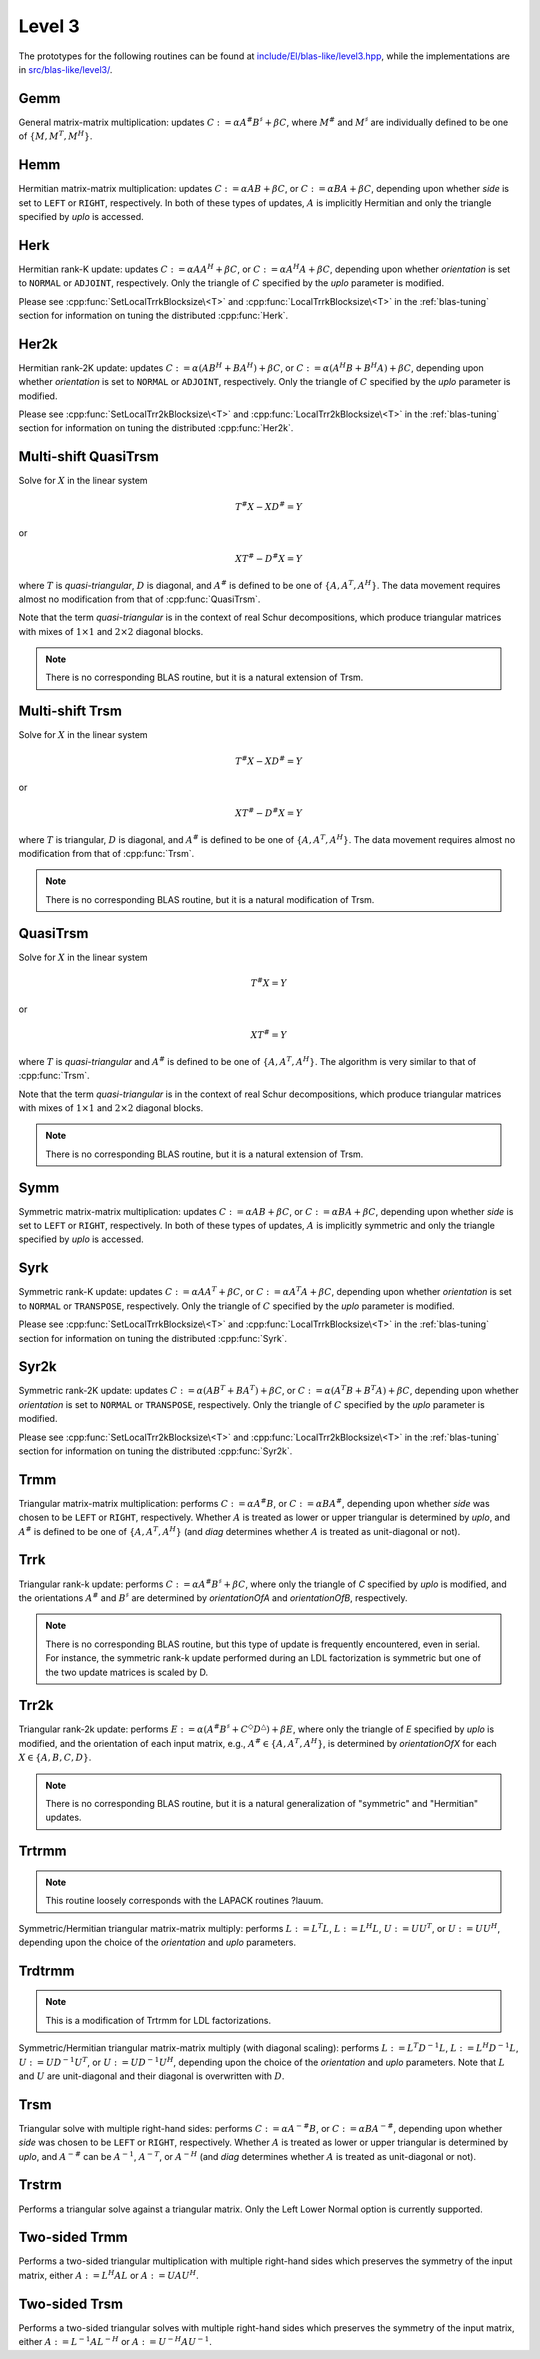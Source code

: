 Level 3
=======

The prototypes for the following routines can be found at          
`include/El/blas-like/level3.hpp <https://github.com/elemental/Elemental/tree/master/include/El/blas-like/level3.hpp>`_, while the
implementations are in 
`src/blas-like/level3/ <https://github.com/elemental/Elemental/tree/master/src/blas-like/level3>`_.

Gemm
----
General matrix-matrix multiplication: updates
:math:`C := \alpha A^\# B^\sharp + \beta C`,
where :math:`M^\#` and :math:`M^\sharp` are individually defined to be one of
:math:`\{M,M^T,M^H\}`.

.. cpp:function:: void Gemm( Orientation orientationOfA, Orientation orientationOfB, T alpha, const Matrix<T>& A, const Matrix<T>& B, T beta, Matrix<T>& C )
.. cpp:function:: void Gemm( Orientation orientationOfA, Orientation orientationOfB, T alpha, const AbstractDistMatrix<T>& A, const AbstractDistMatrix<T>& B, T beta, AbstractDistMatrix<T>& C )

   .. note::

      For the best performance, `A`, `B`, and `C` should all be in [MC,MR] 
      distributions.

Hemm
----
Hermitian matrix-matrix multiplication: updates
:math:`C := \alpha A B + \beta C`, or 
:math:`C := \alpha B A + \beta C`, depending upon whether `side` is set to 
``LEFT`` or ``RIGHT``, respectively. In both of these types of updates, 
:math:`A` is implicitly Hermitian and only the triangle specified by `uplo` is 
accessed.

.. cpp:function:: void Hemm( LeftOrRight side, UpperOrLower uplo, T alpha, const Matrix<T>& A, const Matrix<T>& B, T beta, Matrix<T>& C )
.. cpp:function:: void Hemm( LeftOrRight side, UpperOrLower uplo, T alpha, const AbstractDistMatrix<T>& A, const AbstractDistMatrix<T>& B, T beta, AbstractDistMatrix<T>& C )

   .. note::

      For the best performance, `A`, `B`, and `C` should all be in [MC,MR] 
      distributions.

Herk
----
Hermitian rank-K update: updates
:math:`C := \alpha A A^H + \beta C`, or 
:math:`C := \alpha A^H A + \beta C`, depending upon whether `orientation` is
set to ``NORMAL`` or ``ADJOINT``, respectively. Only the triangle of :math:`C` 
specified by the `uplo` parameter is modified.

.. cpp:function:: void Herk( UpperOrLower uplo, Orientation orientation, T alpha, const Matrix<T>& A, T beta, Matrix<T>& C )
.. cpp:function:: void Herk( UpperOrLower uplo, Orientation orientation, T alpha, const AbstractDistMatrix<T>& A, T beta, AbstractDistMatrix<T>& C )

   .. note::

      For the best performance, `A` and `C` should both be in [MC,MR] 
      distributions.

Please see :cpp:func:`SetLocalTrrkBlocksize\<T>` 
and :cpp:func:`LocalTrrkBlocksize\<T>` in the :ref:`blas-tuning`
section for information on tuning the distributed :cpp:func:`Herk`.

Her2k
-----
Hermitian rank-2K update: updates
:math:`C := \alpha (A B^H + B A^H) + \beta C`, or 
:math:`C := \alpha (A^H B + B^H A) + \beta C`, depending upon whether 
`orientation` is set to ``NORMAL`` or ``ADJOINT``, respectively. Only the 
triangle of :math:`C` specified by the `uplo` parameter is modified.

.. cpp:function:: void Her2k( UpperOrLower uplo, Orientation orientation, T alpha, const Matrix<T>& A, const Matrix<T>& B, T beta, Matrix<T>& C )
.. cpp:function:: void Her2k( UpperOrLower uplo, Orientation orientation, T alpha, const AbstractDistMatrix<T>& A, const AbstractDistMatrix<T>& B, T beta, AbstractDistMatrix<T>& C )

   .. note::

      For the best performance, `A`, `B`, and `C` should all be in [MC,MR] 
      distributions.

Please see :cpp:func:`SetLocalTrr2kBlocksize\<T>` 
and :cpp:func:`LocalTrr2kBlocksize\<T>` in the 
:ref:`blas-tuning` section for information on tuning the distributed 
:cpp:func:`Her2k`.

Multi-shift QuasiTrsm
---------------------
Solve for :math:`X` in the linear system

.. math::

   T^\# X - X D^\# = Y

or

.. math::

   X T^\# - D^\# X = Y

where :math:`T` is *quasi-triangular*, :math:`D` is diagonal, and 
:math:`A^\#` is defined to be one of :math:`\{A,A^T,A^H\}`. 
The data movement requires almost no modification from that of 
:cpp:func:`QuasiTrsm`.

Note that the term *quasi-triangular* is in the context of real Schur
decompositions, which produce triangular matrices with mixes of
:math:`1 \times 1` and :math:`2 \times 2` diagonal blocks.

.. note::

   There is no corresponding BLAS routine, but it is a natural extension of
   Trsm.

.. cpp:function:: void MultiShiftQuasiTrsm( LeftOrRight side, UpperOrLower uplo, Orientation orientation, F alpha, const Matrix<F>& T, const Matrix<F>& shifts, Matrix<F>& X )
.. cpp:function:: void MultiShiftQuasiTrsm( LeftOrRight side, UpperOrLower uplo, Orientation orientation, F alpha, const AbstractDistMatrix<F>& T, const AbstractDistMatrix<F>& shifts, AbstractDistMatrix<F>& X )

   Overwrite the columns of `X` with the solutions to the shifted linear 
   systems.

.. cpp:function:: void MultiShiftQuasiTrsm( LeftOrRight side, UpperOrLower uplo, Orientation orientation, Complex<Real> alpha, const Matrix<Real>& T, const Matrix<Complex<Real>>& shifts, Matrix<Real>& XReal, Matrix<Real>& XImag )
.. cpp:function:: void MultiShiftQuasiTrsm( LeftOrRight side, UpperOrLower uplo, Orientation orientation, Complex<Real> alpha, const AbstractDistMatrix<Real>& T, const AbstractDistMatrix<Complex<Real>>& shifts, AbstractDistMatrix<Real>& XReal, AbstractDistMatrix<Real>& XImag )

   Overwrite the columns of the real and imaginary parts of `X` with the 
   solutions to the shifted linear systems.

Multi-shift Trsm
----------------
Solve for :math:`X` in the linear system

.. math::

   T^\# X - X D^\# = Y

or

.. math::

   X T^\# - D^\# X = Y

where :math:`T` is triangular, :math:`D` is diagonal, and 
:math:`A^\#` is defined to be one of :math:`\{A,A^T,A^H\}`. 
The data movement requires almost no modification from that of :cpp:func:`Trsm`.

.. note::

   There is no corresponding BLAS routine, but it is a natural modification
   of Trsm.

.. cpp:function:: void MultiShiftTrsm( LeftOrRight side, UpperOrLower uplo, Orientation orientation, F alpha, const Matrix<F>& T, const Matrix<F>& shifts, Matrix<F>& X )
.. cpp:function:: void MultiShiftTrsm( LeftOrRight side, UpperOrLower uplo, Orientation orientation, F alpha, const AbstractDistMatrix<F>& T, const AbstractDistMatrix<F>& shifts, AbstractDistMatrix<F>& X )

   Overwrite the columns of `X` with the solutions to the shifted linear 
   systems.

.. cpp:function:: void MultiShiftTrsm( LeftOrRight side, UpperOrLower uplo, Orientation orientation, Complex<Real> alpha, const Matrix<Real>& T, const Matrix<Complex<Real>>& shifts, Matrix<Real>& XReal, Matrix<Real>& XImag )
.. cpp:function:: void MultiShiftTrsm( LeftOrRight side, UpperOrLower uplo, Orientation orientation, Complex<Real> alpha, const AbstractDistMatrix<Real>& T, const AbstractDistMatrix<Complex<Real>>& shifts, AbstractDistMatrix<Real>& XReal, AbstractDistMatrix<Real>& XImag )

   Overwrite the columns of the real and imaginary parts of `X` with the
   solutions to the shifted linear systems.

QuasiTrsm
---------
Solve for :math:`X` in the linear system

.. math::

   T^\# X = Y

or

.. math::

   X T^\# = Y

where :math:`T` is *quasi-triangular* and
:math:`A^\#` is defined to be one of :math:`\{A,A^T,A^H\}`.
The algorithm is very similar to that of :cpp:func:`Trsm`.

Note that the term *quasi-triangular* is in the context of real Schur
decompositions, which produce triangular matrices with mixes of
:math:`1 \times 1` and :math:`2 \times 2` diagonal blocks.

.. note::

   There is no corresponding BLAS routine, but it is a natural extension of
   Trsm.

.. cpp:function:: void QuasiTrsm( LeftOrRight side, UpperOrLower uplo, Orientation orientation, F alpha, const Matrix<F>& T, Matrix<F>& X, bool checkIfSingular=false )
.. cpp:function:: void QuasiTrsm( LeftOrRight side, UpperOrLower uplo, Orientation orientation, F alpha, const AbstractDistMatrix<F>& T, AbstractDistMatrix<F>& X, bool checkIfSingular=false )

   Overwrite the columns of `X` with the solutions to the quasi-triangular
   linear systems.

   .. note::

   For best performance, `T` and `X` should be in [MC,MR] distributions.

Symm
----
Symmetric matrix-matrix multiplication: updates
:math:`C := \alpha A B + \beta C`, or 
:math:`C := \alpha B A + \beta C`, depending upon whether `side` is set to 
``LEFT`` or ``RIGHT``, respectively. In both of these types of updates, 
:math:`A` is implicitly symmetric and only the triangle specified by `uplo` 
is accessed.

.. cpp:function:: void Symm( LeftOrRight side, UpperOrLower uplo, T alpha, const Matrix<T>& A, const Matrix<T>& B, T beta, Matrix<T>& C, bool conjugate=false )
.. cpp:function:: void Symm( LeftOrRight side, UpperOrLower uplo, T alpha, const AbstractDistMatrix<T>& A, const AbstractDistMatrix<T>& B, T beta, AbstractDistMatrix<T>& C, bool conjugate=false )

   .. note::

      For best performance, `A`, `B`, and `C` should all be in [MC,MR]
      distributions.

Syrk
----
Symmetric rank-K update: updates
:math:`C := \alpha A A^T + \beta C`, or 
:math:`C := \alpha A^T A + \beta C`, depending upon whether `orientation` is
set to ``NORMAL`` or ``TRANSPOSE``, respectively. Only the triangle of :math:`C`
specified by the `uplo` parameter is modified.

.. cpp:function:: void Syrk( UpperOrLower uplo, Orientation orientation, T alpha, const Matrix<T>& A, T beta, Matrix<T>& C )
.. cpp:function:: void Syrk( UpperOrLower uplo, Orientation orientation, T alpha, const AbstractDistMatrix<T>& A, T beta, AbstractDistMatrix<T>& C )

   .. note::

      For the best performance, `A` and `C` should both be in [MC,MR] 
      distributions.

Please see :cpp:func:`SetLocalTrrkBlocksize\<T>` 
and :cpp:func:`LocalTrrkBlocksize\<T>` in the :ref:`blas-tuning`
section for information on tuning the distributed :cpp:func:`Syrk`.

Syr2k
-----
Symmetric rank-2K update: updates
:math:`C := \alpha (A B^T + B A^T) + \beta C`, or 
:math:`C := \alpha (A^T B + B^T A) + \beta C`, depending upon whether 
`orientation` is set to ``NORMAL`` or ``TRANSPOSE``, respectively. Only the 
triangle of :math:`C` specified by the `uplo` parameter is modified.

.. cpp:function:: void Syr2k( UpperOrLower uplo, Orientation orientation, T alpha, const Matrix<T>& A, const Matrix<T>& B, T beta, Matrix<T>& C )
.. cpp:function:: void Syr2k( UpperOrLower uplo, Orientation orientation, T alpha, const AbstractDistMatrix<T>& A, const AbstractDistMatrix<T>& B, T beta, AbstractDistMatrix<T>& C )

   .. note::

      For the best performance, `A`, `B`, and `C` should all be in [MC,MR] 
      distributions.

Please see :cpp:func:`SetLocalTrr2kBlocksize\<T>` 
and :cpp:func:`LocalTrr2kBlocksize\<T>` in the 
:ref:`blas-tuning` section for information on tuning the distributed 
:cpp:func:`Syr2k`.

Trmm
----
Triangular matrix-matrix multiplication: performs
:math:`C := \alpha A^\# B`, or 
:math:`C := \alpha B A^\#`, depending upon whether `side` was chosen
to be ``LEFT`` or ``RIGHT``, respectively. Whether :math:`A` is treated as 
lower or upper triangular is determined by `uplo`, and :math:`A^\#` is defined to
be one of :math:`\{A,A^T,A^H\}` (and `diag` determines
whether :math:`A` is treated as unit-diagonal or not).

.. cpp:function:: void Trmm( LeftOrRight side, UpperOrLower uplo, Orientation orientation, UnitOrNonUnit diag, T alpha, const Matrix<T>& A, Matrix<T>& B )
.. cpp:function:: void Trmm( LeftOrRight side, UpperOrLower uplo, Orientation orientation, UnitOrNonUnit diag, T alpha, const AbstractDistMatrix<T>& A, AbstractDistMatrix<T>& B )

   .. note::

      For the best performance, `A` and `B` should both be in [MC,MR] 
      distributions.

Trrk
----
Triangular rank-k update: performs 
:math:`C := \alpha A^\# B^\sharp + \beta C`, where only the 
triangle of `C` specified by `uplo` is modified, and the orientations :math:`A^\#` and 
:math:`B^\sharp` are determined by `orientationOfA` and `orientationOfB`, 
respectively.

.. note::

   There is no corresponding BLAS routine, but this type of update is frequently
   encountered, even in serial. For instance, the symmetric rank-k update 
   performed during an LDL factorization is symmetric but one of the 
   two update matrices is scaled by D.

.. cpp:function:: void Trrk( UpperOrLower uplo, Orientation orientationOfA, Orientation orientationOfB, T alpha, const Matrix<T>& A, const Matrix<T>& B, T beta, Matrix<T>& C )
.. cpp:function:: void Trrk( UpperOrLower uplo, Orientation orientationOfA, Orientation orientationOfB, T alpha, const AbstractDistMatrix<T>& A, const AbstractDistMatrix<T>& B, T beta, AbstractDistMatrix<T>& C )

   .. note::

      For the best performance, `A`, `B`, and `C` should all be in [MC,MR] 
      distributions.

Trr2k
-----
Triangular rank-2k update: performs 
:math:`E := \alpha ( A^\# B^\sharp + C^\Diamond D^\triangle ) + \beta E`,
where only the triangle of `E` specified by `uplo` is modified, and 
the orientation of each input matrix, e.g., :math:`A^\# \in \{A,A^T,A^H\}`, is determined 
by `orientationOfX` for each :math:`X \in \left\{A,B,C,D\right\}`.

.. note::

   There is no corresponding BLAS routine, but it is a natural generalization
   of "symmetric" and "Hermitian" updates.

.. cpp:function:: void Trr2k( UpperOrLower uplo, Orientation orientationOfA, Orientation orientationOfB, Orientation orientationOfC, Orientation orientationOfD, T alpha, const Matrix<T>& A, const Matrix<T>& B, const Matrix<T>& C, const Matrix<T>& D, T beta, Matrix<T>& E )
.. cpp:function:: void Trr2k( UpperOrLower uplo, Orientation orientationOfA, Orientation orientationOfB, Orientation orientationOfC, Orientation orientationOfD, T alpha, const AbstractDistMatrix<T>& A, const AbstractDistMatrix<T>& B, const AbstractDistMatrix<T>& C, const AbstractDistMatrix<T>& D, T beta, AbstractDistMatrix<T>& E )

   .. note::

      For the best performance, `A`, `B`, `C`, `D`, and `E` should all be in 
      [MC,MR] distributions.

Trtrmm
------
.. note:: 

   This routine loosely corresponds with the LAPACK routines ?lauum.

Symmetric/Hermitian triangular matrix-matrix multiply: performs
:math:`L := L^T L`, :math:`L := L^H L`, :math:`U := U U^T`, or 
:math:`U := U U^H`, depending upon the choice of the `orientation` and 
`uplo` parameters. 

.. cpp:function:: void Trtrmm( Orientation orientation, UpperOrLower uplo, Matrix<T>& A )
.. cpp:function:: void Trtrmm( Orientation orientation, UpperOrLower uplo, AbstractDistMatrix<T>& A )

   .. note::

      For the best performance, `A` should be in a [MC,MR] distribution.

Trdtrmm
-------
.. note:: 

   This is a modification of Trtrmm for LDL factorizations.

Symmetric/Hermitian triangular matrix-matrix multiply (with diagonal scaling): 
performs :math:`L := L^T D^{-1} L`, :math:`L := L^H D^{-1} L`, 
:math:`U := U D^{-1} U^T`, or :math:`U := U D^{-1} U^H`, 
depending upon the choice of the `orientation` and `uplo` parameters. 
Note that :math:`L` and :math:`U` are unit-diagonal and their diagonal is 
overwritten with :math:`D`.

.. cpp:function:: void Trdtrmm( Orientation orientation, UpperOrLower uplo, Matrix<F>& A )
.. cpp:function:: void Trdtrmm( Orientation orientation, UpperOrLower uplo, AbstractDistMatrix<F>& A )

   .. note::

      For the best performance, `A` should be in a [MC,MR] distribution.

.. cpp:function:: void Trdtrmm( Orientation orientation, UpperOrLower uplo, Matrix<F>& A, const Matrix<F>& dSub )
.. cpp:function:: void Trdtrmm( Orientation orientation, UpperOrLower uplo, AbstractDistMatrix<F>& A, const AbstractDistMatrix<F>& dSub )

   An extension to quasi-diagonal :math:`D`, where the main diagonal is stored
   over the main diagonal of `A` and the subdiagonal is given by `dSub`.

   .. note::

      For the best performance, `A` should be in a [MC,MR] distribution,
      while `dSub` should be in a [MD,STAR] distribution.

Trsm
----
Triangular solve with multiple right-hand sides: performs
:math:`C := \alpha A^{-\#} B`, or 
:math:`C := \alpha B A^{-\#}`, depending upon whether `side` was 
chosen to be ``LEFT`` or ``RIGHT``, respectively. Whether :math:`A` is treated 
as lower or upper triangular is determined by `uplo`, and :math:`A^{-\#}` 
can be :math:`A^{-1}`, :math:`A^{-T}`, or :math:`A^{-H}` (and `diag` determines
whether :math:`A` is treated as unit-diagonal or not).

.. cpp:function:: void Trsm( LeftOrRight side, UpperOrLower uplo, Orientation orientation, UnitOrNonUnit diag, F alpha, const Matrix<F>& A, Matrix<F>& B )

.. cpp:function:: void Trsm( LeftOrRight side, UpperOrLower uplo, Orientation orientation, UnitOrNonUnit diag, F alpha, const AbstractDistMatrix<F>& A, AbstractDistMatrix<F>& B )

   .. note::

      For the best performance, `A` and `B` should both be in [MC,MR] 
      distributions.

Trstrm
------
Performs a triangular solve against a triangular matrix. Only the Left Lower 
Normal option is currently supported.

.. cpp:function:: void Trstrm( LeftOrRight side, UpperOrLower uplo, Orientation orientation, UnitOrNonUnit diag, F alpha, const Matrix<F>& A, Matrix<F>& X, bool checkIfSingular=true )
.. cpp:function:: void Trstrm( LeftOrRight side, UpperOrLower uplo, Orientation orientation, UnitOrNonUnit diag, F alpha, const AbstractDistMatrix<F>& A, AbstractDistMatrix<F>& X, bool checkIfSingular=true )

   .. note::

      For the best performance, `A` and `B` should both be in [MC,MR] 
      distributions.

Two-sided Trmm
--------------
Performs a two-sided triangular multiplication with multiple right-hand sides 
which preserves the symmetry of the input matrix, 
either :math:`A := L^H A L` or :math:`A := U A U^H`.

.. cpp:function:: void TwoSidedTrmm( UpperOrLower uplo, UnitOrNonUnit diag, Matrix<T>& A, const Matrix<T>& B )
.. cpp:function:: void TwoSidedTrmm( UpperOrLower uplo, UnitOrNonUnit diag, AbstractDistMatrix<T>& A, const AbstractDistMatrix<T>& B )

   .. note::

      For the best performance, `A` and `B` should both be in [MC,MR] 
      distributions.


Two-sided Trsm
--------------
Performs a two-sided triangular solves with multiple right-hand sides which 
preserves the symmetry of the input matrix, 
either :math:`A := L^{-1} A L^{-H}` or :math:`A := U^{-H} A U^{-1}`.

.. cpp:function:: void TwoSidedTrsm( UpperOrLower uplo, UnitOrNonUnit diag, Matrix<F>& A, const Matrix<F>& B )
.. cpp:function:: void TwoSidedTrsm( UpperOrLower uplo, UnitOrNonUnit diag, AbstractDistMatrix<F>& A, const AbstractDistMatrix<F>& B )

   .. note::

      For the best performance, `A` and `B` should both be in [MC,MR] 
      distributions.
